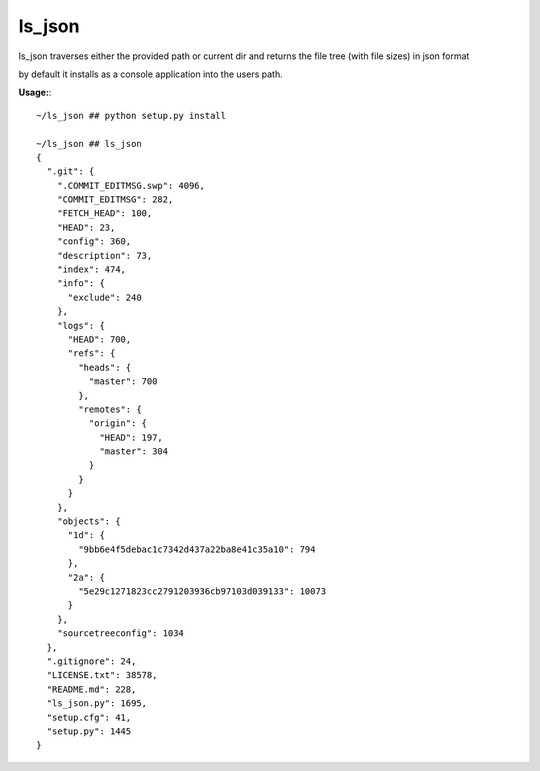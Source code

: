 =======
ls_json
=======
ls_json traverses either the provided path or current dir and returns the file tree (with file sizes) in json format

by default it installs as a console application into the users path.

**Usage:**::

    ~/ls_json ## python setup.py install

    ~/ls_json ## ls_json
    {
      ".git": {
        ".COMMIT_EDITMSG.swp": 4096,
        "COMMIT_EDITMSG": 282,
        "FETCH_HEAD": 100,
        "HEAD": 23,
        "config": 360,
        "description": 73,
        "index": 474,
        "info": {
          "exclude": 240
        },
        "logs": {
          "HEAD": 700,
          "refs": {
            "heads": {
              "master": 700
            },
            "remotes": {
              "origin": {
                "HEAD": 197,
                "master": 304
              }
            }
          }
        },
        "objects": {
          "1d": {
            "9bb6e4f5debac1c7342d437a22ba8e41c35a10": 794
          },
          "2a": {
            "5e29c1271823cc2791203936cb97103d039133": 10073
          }
        },
        "sourcetreeconfig": 1034
      },
      ".gitignore": 24,
      "LICENSE.txt": 38578,
      "README.md": 228,
      "ls_json.py": 1695,
      "setup.cfg": 41,
      "setup.py": 1445
    }
